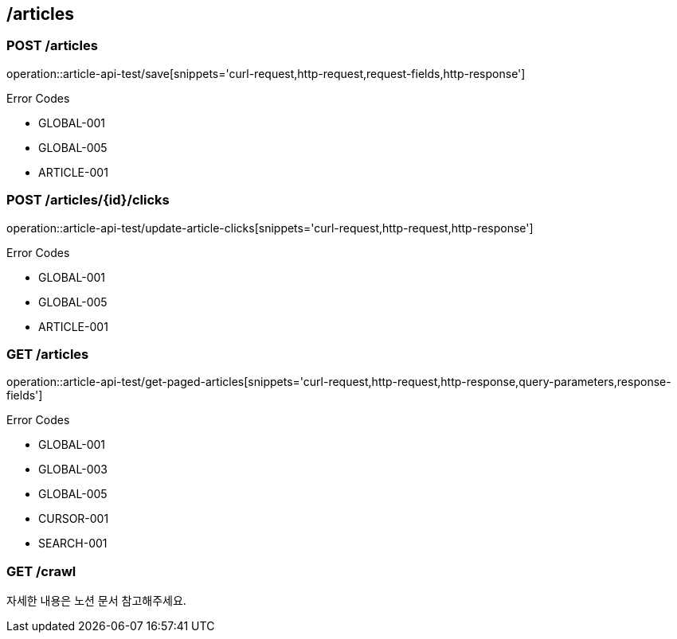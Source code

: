 == /articles

=== POST /articles

====
operation::article-api-test/save[snippets='curl-request,http-request,request-fields,http-response']

Error Codes

- GLOBAL-001
- GLOBAL-005
- ARTICLE-001
====

=== POST /articles/{id}/clicks

====
operation::article-api-test/update-article-clicks[snippets='curl-request,http-request,http-response']

Error Codes

- GLOBAL-001
- GLOBAL-005
- ARTICLE-001
====

=== GET /articles

====
operation::article-api-test/get-paged-articles[snippets='curl-request,http-request,http-response,query-parameters,response-fields']

Error Codes

- GLOBAL-001
- GLOBAL-003
- GLOBAL-005
- CURSOR-001
- SEARCH-001

====

=== GET /crawl

====
자세한 내용은 노션 문서 참고해주세요.
====
